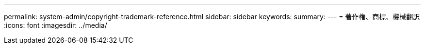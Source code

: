 ---
permalink: system-admin/copyright-trademark-reference.html 
sidebar: sidebar 
keywords:  
summary:  
---
= 著作権、商標、機械翻訳
:icons: font
:imagesdir: ../media/


